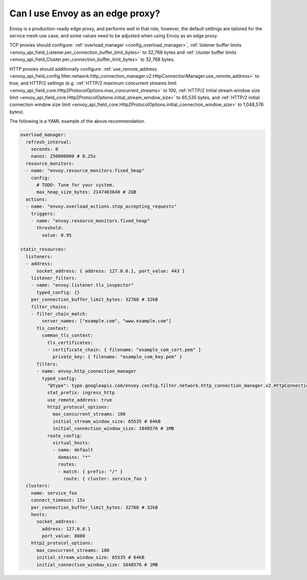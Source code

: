.. _faq_edge:

Can I use Envoy as an edge proxy?
=================================

Envoy is a production-ready edge proxy, and performs well in that role, however,
the default settings are tailored for the service mesh use case, and some values
need to be adjusted when using Envoy as an edge proxy.

TCP proxies should configure: :ref:`overload_manager <config_overload_manager>`,
:ref:`listener buffer limits <envoy_api_field_Listener.per_connection_buffer_limit_bytes>` to 32,768 bytes
and :ref:`cluster buffer limits <envoy_api_field_Cluster.per_connection_buffer_limit_bytes>` to 32,768 bytes.

HTTP proxies should additionally configure:
:ref:`use_remote_address <envoy_api_field_config.filter.network.http_connection_manager.v2.HttpConnectionManager.use_remote_address>` to true,
and HTTP/2 settings (e.g.
:ref:`HTTP/2 maximum concurrent streams limit <envoy_api_field_core.Http2ProtocolOptions.max_concurrent_streams>` to 100,
:ref:`HTTP/2 initial stream window size limit <envoy_api_field_core.Http2ProtocolOptions.initial_stream_window_size>` to 65,535 bytes,
and :ref:`HTTP/2 initial connection window size limit <envoy_api_field_core.Http2ProtocolOptions.initial_connection_window_size>` to 1,048,576 bytes).

The following is a YAML example of the above recommendation.

.. code-block:: yaml

  overload_manager:
    refresh_interval:
      seconds: 0
      nanos: 250000000 # 0.25s
    resource_monitors:
    - name: "envoy.resource_monitors.fixed_heap"
      config:
        # TODO: Tune for your system.
        max_heap_size_bytes: 2147483648 # 2GB
    actions:
    - name: "envoy.overload_actions.stop_accepting_requests"
      triggers:
      - name: "envoy.resource_monitors.fixed_heap"
        threshold:
          value: 0.95

  static_resources:
    listeners:
    - address:
        socket_address: { address: 127.0.0.1, port_value: 443 }
      listener_filters:
      - name: "envoy.listener.tls_inspector"
        typed_config: {}
      per_connection_buffer_limit_bytes: 32768 # 32kB
      filter_chains:
      - filter_chain_match:
          server_names: ["example.com", "www.example.com"]
        tls_context:
          common_tls_context:
            tls_certificates:
            - certificate_chain: { filename: "example_com_cert.pem" }
              private_key: { filename: "example_com_key.pem" }
        filters:
        - name: envoy.http_connection_manager
          typed_config:
            "@type": type.googleapis.com/envoy.config.filter.network.http_connection_manager.v2.HttpConnectionManager
            stat_prefix: ingress_http
            use_remote_address: true
            http2_protocol_options:
              max_concurrent_streams: 100
              initial_stream_window_size: 65535 # 64kB
              initial_connection_window_size: 1048576 # 1MB
            route_config:
              virtual_hosts:
              - name: default
                domains: "*"
                routes:
                - match: { prefix: "/" }
                  route: { cluster: service_foo }
    clusters:
      name: service_foo
      connect_timeout: 15s
      per_connection_buffer_limit_bytes: 32768 # 32kB
      hosts:
        socket_address:
          address: 127.0.0.1
          port_value: 8080
      http2_protocol_options:
        max_concurrent_streams: 100
        initial_stream_window_size: 65535 # 64kB
        initial_connection_window_size: 1048576 # 1MB
